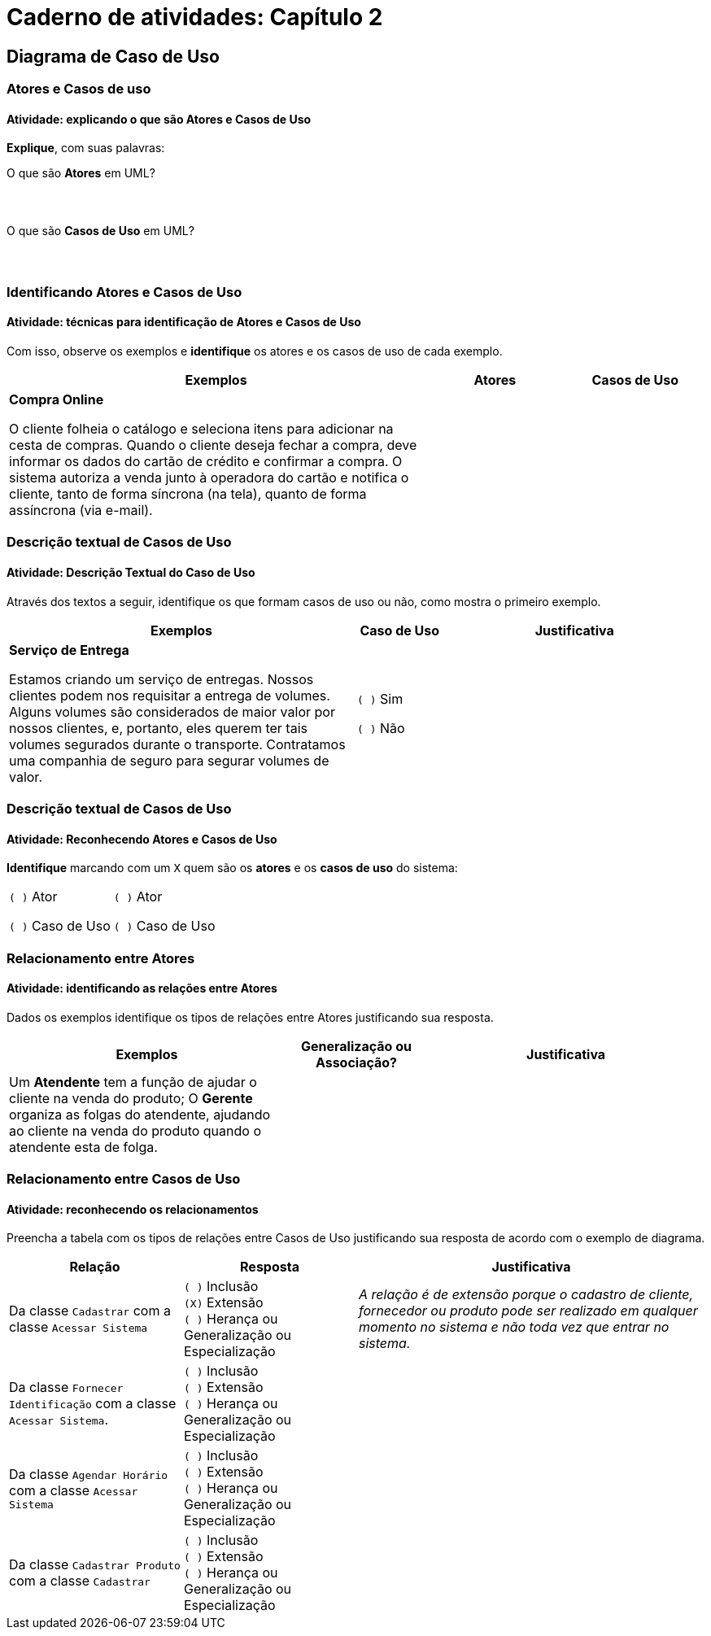 = Caderno de atividades: Capítulo 2 =

== Diagrama de Caso de Uso

:img: images/casos_de_uso
:atividade: {raw}/atividades/cap4-atividades.docx


=== Atores e Casos de uso

==== Atividade: explicando o que são Atores e Casos de Uso


*Explique*, com suas palavras: 

O que são *Atores* em UML?

|====
| {nbsp}
|====

O que são *Casos de Uso* em UML?

|====
| {nbsp}
|====


=== Identificando Atores e Casos de Uso

==== Atividade: técnicas para identificação de Atores e Casos de Uso

Com isso, observe os exemplos e *identifique* os atores e os casos de uso de cada exemplo.

[options="header",cols="3,1,1"]
|====
| Exemplos | Atores | Casos de Uso
| *Compra Online*

O cliente folheia o catálogo e seleciona itens para adicionar na cesta de compras. Quando o cliente deseja fechar a compra, deve informar os dados do cartão de crédito e confirmar a compra. O sistema autoriza a venda junto à operadora do cartão e notifica o cliente, tanto de forma síncrona (na tela), quanto de forma assíncrona (via e-mail).
| {nbsp}
| {nbsp}
|====


=== Descrição textual de Casos de Uso

==== Atividade: Descrição Textual do Caso de Uso

Através dos textos a seguir, identifique os que formam casos de uso ou não, como mostra o primeiro exemplo.


[cols="4,1,3", options="header"]
|====
| Exemplos | Caso de Uso | Justificativa
| *Serviço de Entrega*

Estamos criando um serviço de entregas. Nossos clientes podem nos requisitar a entrega de volumes. Alguns volumes são considerados de maior valor por nossos clientes, e, portanto, eles querem ter tais volumes segurados durante o transporte. Contratamos uma companhia de seguro para segurar volumes de valor.

| `( )` Sim

`( )` Não
| {nbsp}
|====

=== Descrição textual de Casos de Uso

==== Atividade: Reconhecendo Atores e Casos de Uso

*Identifique* marcando com um `X` quem são os *atores* e os *casos de uso* 
do sistema:


[cols="1,1"]
|====
| `( )` Ator

`( )` Caso de Uso
| `( )` Ator

`( )` Caso de Uso
|====


=== Relacionamento entre Atores

==== Atividade: identificando as relações entre Atores


Dados os exemplos identifique os tipos de relações entre Atores justificando sua resposta.


[cols="2,^1,2",options="header",valign="middle"]
|====
| Exemplos | Generalização ou Associação? | Justificativa
| Um *Atendente* tem a função de ajudar o cliente na venda do produto; O *Gerente* organiza as folgas do atendente, ajudando ao cliente na venda do produto quando o atendente esta de folga.
| {nbsp}

| {nbsp}
|====


=== Relacionamento entre Casos de Uso

==== Atividade: reconhecendo os relacionamentos

Preencha a tabela com os tipos de relações entre Casos de Uso justificando sua resposta de acordo com o exemplo de diagrama.

[cols="2,2,4",options="header"]
|====
| Relação | Resposta | Justificativa
| Da classe `Cadastrar` com a classe `Acessar Sistema`
| 
`( )` Inclusão +
`(X)` Extensão +
`( )` Herança ou Generalização ou Especialização
| _A relação é de extensão porque o cadastro de cliente, fornecedor ou produto pode ser realizado em qualquer momento no sistema e não toda vez que entrar no sistema._
| Da classe `Fornecer Identificação` com a classe `Acessar Sistema`.
|
`( )` Inclusão +
`( )` Extensão +
`( )` Herança ou Generalização ou Especialização

|{nbsp}
| Da classe `Agendar Horário` com a classe `Acessar Sistema`
| 
`( )` Inclusão +
`( )` Extensão +
`( )` Herança ou Generalização ou Especialização
| {nbsp}
| Da classe `Cadastrar Produto` com a classe `Cadastrar`
| 
`( )` Inclusão +
`( )` Extensão +
`( )` Herança ou Generalização ou Especialização
| {nbsp}
|====


